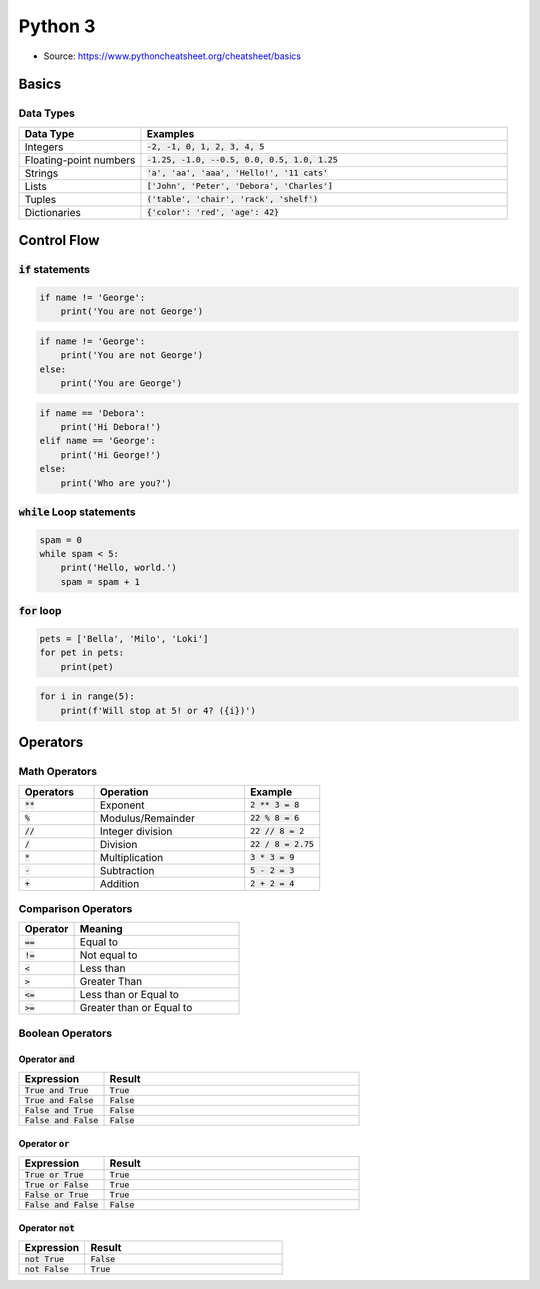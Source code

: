 Python 3
========

* Source: https://www.pythoncheatsheet.org/cheatsheet/basics

Basics 
------

Data Types
++++++++++

.. list-table::
   :widths: 25 75
   :header-rows: 1

   * - Data Type	
     - Examples
   * - Integers
     - :code:`-2, -1, 0, 1, 2, 3, 4, 5`
   * - Floating-point numbers
     - :code:`-1.25, -1.0, --0.5, 0.0, 0.5, 1.0, 1.25`
   * - Strings 
     - :code:`'a', 'aa', 'aaa', 'Hello!', '11 cats'`
   * - Lists 
     - :code:`['John', 'Peter', 'Debora', 'Charles']`
   * - Tuples 
     - :code:`('table', 'chair', 'rack', 'shelf')`
   * - Dictionaries 
     - :code:`{'color': 'red', 'age': 42}`

Control Flow
------------

:code:`if` statements
+++++++++++++++++++++

.. code ::

    if name != 'George':
        print('You are not George')

.. code ::

    if name != 'George':
        print('You are not George')
    else:
        print('You are George')

.. code :: 

    if name == 'Debora':
        print('Hi Debora!')
    elif name == 'George':
        print('Hi George!')
    else:
        print('Who are you?')

:code:`while` Loop statements
+++++++++++++++++++++++++++++

.. code ::

    spam = 0
    while spam < 5:
        print('Hello, world.')
        spam = spam + 1

:code:`for` loop
++++++++++++++++

.. code :: 

    pets = ['Bella', 'Milo', 'Loki']
    for pet in pets:
        print(pet)

.. code ::

    for i in range(5):
        print(f'Will stop at 5! or 4? ({i})')

Operators 
---------

Math Operators
++++++++++++++

.. list-table::
   :widths: 25 50 25
   :header-rows: 1

   * - Operators 
     - Operation
     - Example 
   * - :code:`**`
     - Exponent 
     - :code:`2 ** 3 = 8`
   * - :code:`%`
     - Modulus/Remainder 
     - :code:`22 % 8 = 6`
   * - :code:`//`
     - Integer division 
     - :code:`22 // 8 = 2`
   * - :code:`/`
     - Division 
     - :code:`22 / 8 = 2.75`
   * - :code:`*`
     - Multiplication 
     - :code:`3 * 3 = 9`
   * - :code:`-`
     - Subtraction
     - :code:`5 - 2 = 3`
   * - :code:`+`
     - Addition
     - :code:`2 + 2 = 4`

Comparison Operators
++++++++++++++++++++

.. list-table::
   :widths: 25 75
   :header-rows: 1

   * - Operator
     - Meaning
   * - :code:`==`
     - Equal to
   * - :code:`!=`
     - Not equal to
   * - :code:`<`
     - Less than
   * - :code:`>`
     - Greater Than
   * - :code:`<=`
     - Less than or Equal to
   * - :code:`>=`
     - Greater than or Equal to




Boolean Operators 
+++++++++++++++++

Operator :code:`and`
````````````````````

.. list-table::
   :widths: 25 75
   :header-rows: 1

   * - Expression
     - Result
   * - :code:`True and True`
     - :code:`True`
   * - :code:`True and False`
     - :code:`False`
   * - :code:`False and True`
     - :code:`False`
   * - :code:`False and False`
     - :code:`False`
    
Operator :code:`or`
```````````````````

.. list-table::
   :widths: 25 75
   :header-rows: 1

   * - Expression
     - Result
   * - :code:`True or True`
     - :code:`True`
   * - :code:`True or False`
     - :code:`True`
   * - :code:`False or True`
     - :code:`True`
   * - :code:`False and False`
     - :code:`False`

Operator :code:`not`
`````````````````````
.. list-table::
   :widths: 25 75
   :header-rows: 1

   * - Expression
     - Result
   * - :code:`not True`
     - :code:`False`
   * - :code:`not False`
     - :code:`True`
